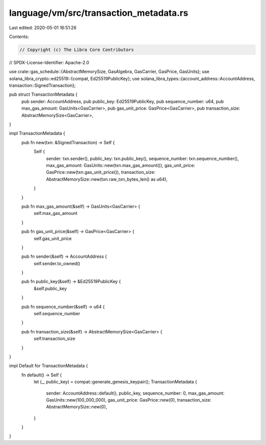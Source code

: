 language/vm/src/transaction_metadata.rs
=======================================

Last edited: 2020-05-01 16:51:26

Contents:

.. code-block:: rs

    // Copyright (c) The Libra Core Contributors
// SPDX-License-Identifier: Apache-2.0

use crate::gas_schedule::{AbstractMemorySize, GasAlgebra, GasCarrier, GasPrice, GasUnits};
use solana_libra_crypto::ed25519::{compat, Ed25519PublicKey};
use solana_libra_types::{account_address::AccountAddress, transaction::SignedTransaction};

pub struct TransactionMetadata {
    pub sender: AccountAddress,
    pub public_key: Ed25519PublicKey,
    pub sequence_number: u64,
    pub max_gas_amount: GasUnits<GasCarrier>,
    pub gas_unit_price: GasPrice<GasCarrier>,
    pub transaction_size: AbstractMemorySize<GasCarrier>,
}

impl TransactionMetadata {
    pub fn new(txn: &SignedTransaction) -> Self {
        Self {
            sender: txn.sender(),
            public_key: txn.public_key(),
            sequence_number: txn.sequence_number(),
            max_gas_amount: GasUnits::new(txn.max_gas_amount()),
            gas_unit_price: GasPrice::new(txn.gas_unit_price()),
            transaction_size: AbstractMemorySize::new(txn.raw_txn_bytes_len() as u64),
        }
    }

    pub fn max_gas_amount(&self) -> GasUnits<GasCarrier> {
        self.max_gas_amount
    }

    pub fn gas_unit_price(&self) -> GasPrice<GasCarrier> {
        self.gas_unit_price
    }

    pub fn sender(&self) -> AccountAddress {
        self.sender.to_owned()
    }

    pub fn public_key(&self) -> &Ed25519PublicKey {
        &self.public_key
    }

    pub fn sequence_number(&self) -> u64 {
        self.sequence_number
    }

    pub fn transaction_size(&self) -> AbstractMemorySize<GasCarrier> {
        self.transaction_size
    }
}

impl Default for TransactionMetadata {
    fn default() -> Self {
        let (_, public_key) = compat::generate_genesis_keypair();
        TransactionMetadata {
            sender: AccountAddress::default(),
            public_key,
            sequence_number: 0,
            max_gas_amount: GasUnits::new(100_000_000),
            gas_unit_price: GasPrice::new(0),
            transaction_size: AbstractMemorySize::new(0),
        }
    }
}



